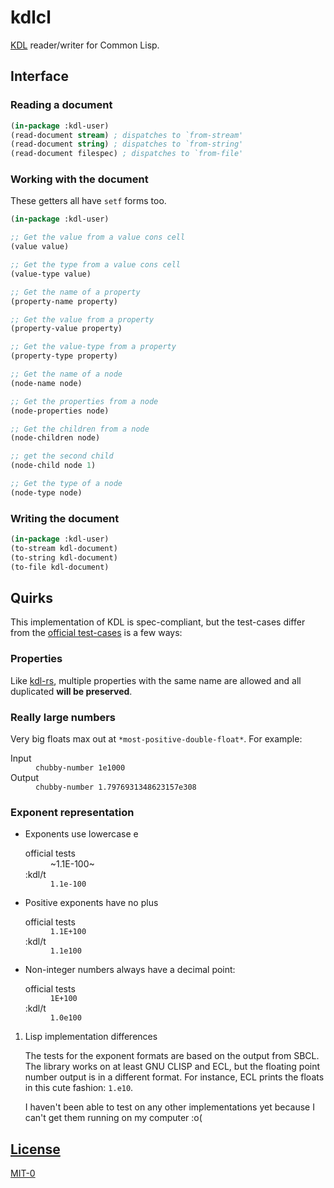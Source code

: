* kdlcl

[[https://kdl.dev/][KDL]] reader/writer for Common Lisp.

** Interface
*** Reading a document

#+begin_src lisp
(in-package :kdl-user)
(read-document stream) ; dispatches to `from-stream'
(read-document string) ; dispatches to `from-string'
(read-document filespec) ; dispatches to `from-file'
#+end_src

*** Working with the document

These getters all have =setf= forms too.

#+begin_src lisp
(in-package :kdl-user)

;; Get the value from a value cons cell
(value value)

;; Get the type from a value cons cell
(value-type value)

;; Get the name of a property
(property-name property)

;; Get the value from a property
(property-value property)

;; Get the value-type from a property
(property-type property)

;; Get the name of a node
(node-name node)

;; Get the properties from a node
(node-properties node)

;; Get the children from a node
(node-children node)

;; get the second child
(node-child node 1)

;; Get the type of a node
(node-type node)
#+end_src

*** Writing the document

#+begin_src lisp
(in-package :kdl-user)
(to-stream kdl-document)
(to-string kdl-document)
(to-file kdl-document)
#+end_src

** Quirks
This implementation of KDL is spec-compliant, but the test-cases differ from the
[[https://github.com/kdl-org/kdl/tree/main/tests/test_cases][official test-cases]] is a few ways:

*** Properties
Like [[https://github.com/kdl-org/kdl-rs][kdl-rs]], multiple properties with the same name are allowed and all
duplicated *will be preserved*.

*** Really large numbers
Very big floats max out at =*most-positive-double-float*=.
For example:
- Input :: =chubby-number 1e1000=
- Output :: =chubby-number 1.7976931348623157e308=

*** Exponent representation
- Exponents use lowercase e
  - official tests :: ~1.1E-100~
  - :kdl/t :: ~1.1e-100~
- Positive exponents have no plus
  - official tests ::  ~1.1E+100~
  - :kdl/t :: ~1.1e100~
- Non-integer numbers always have a decimal point:
  - official tests :: ~1E+100~
  - :kdl/t :: ~1.0e100~
**** Lisp implementation differences

The tests for the exponent formats are based on the output from SBCL. The
library works on at least GNU CLISP and ECL, but the floating point number
output is in a different format. For instance, ECL prints the floats in this
cute fashion: ~1.e10~.

I haven't been able to test on any other implementations yet because I can't get
them running on my computer :o(

** [[file:LICENSE][License]]
[[https://spdx.org/licenses/MIT-0.html][MIT-0]]
